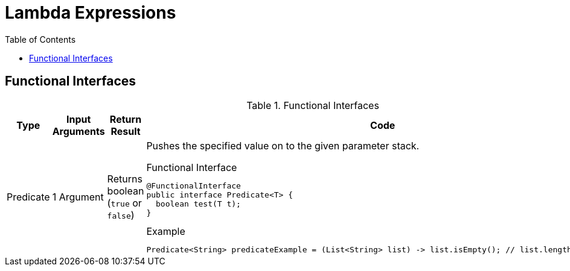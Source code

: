 = Lambda Expressions
:toc:

== Functional Interfaces


.Functional Interfaces
[#table-cbq-shell-commands]
|===
|Type|Input Arguments | Return Result  |Code

|Predicate
|1 Argument
|Returns boolean (`true` or `false`)
a|
Pushes the specified value on to the given parameter stack.

.Functional Interface
----
@FunctionalInterface
public interface Predicate<T> {
  boolean test(T t);
}
----

.Example
----
Predicate<String> predicateExample = (List<String> list) -> list.isEmpty(); // list.length()>5; etc.
----



|===
